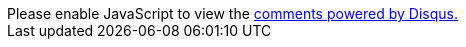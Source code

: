 ++++
<div id="disqus_thread"></div>
<script>
var disqus_config = function () {
this.page.url = window.location.href;
this.page.identifier = window.location.pathname;
};
(function() { // DON'T EDIT BELOW THIS LINE
var d = document, s = d.createElement('script');
s.src = 'https://cppblog.disqus.com/embed.js';
s.setAttribute('data-timestamp', +new Date());
(d.head || d.body).appendChild(s);
})();
</script>
<noscript>Please enable JavaScript to view the <a href="https://disqus.com/?ref_noscript">comments powered by Disqus.</a></noscript>
++++
